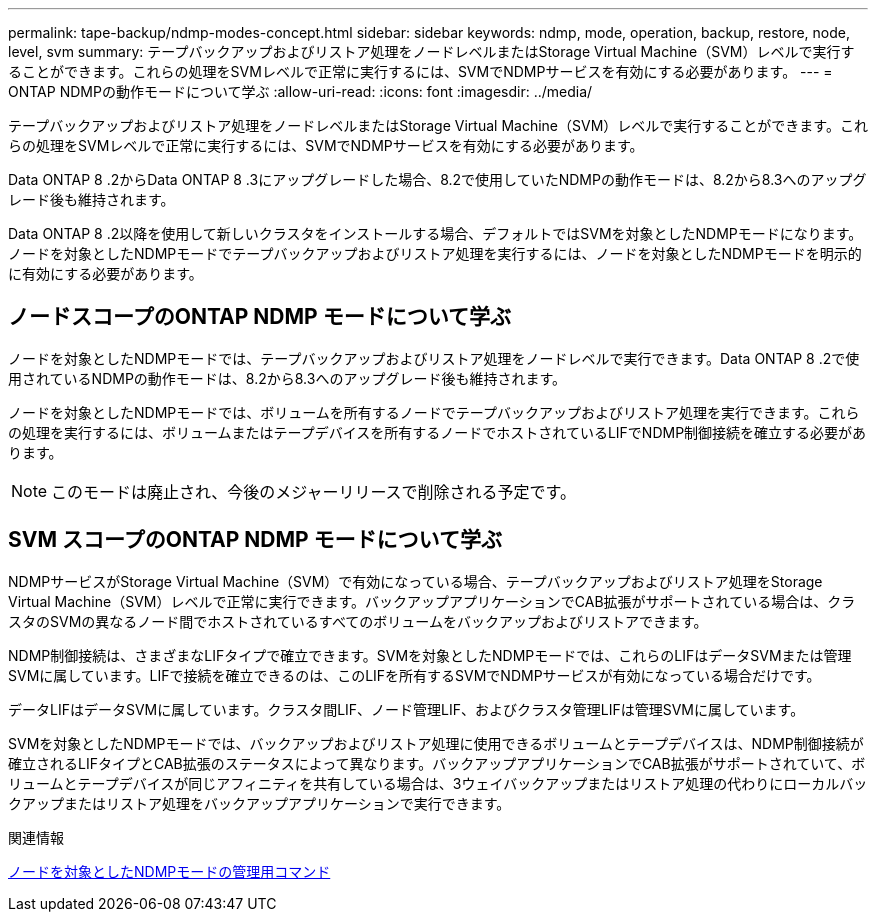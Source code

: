 ---
permalink: tape-backup/ndmp-modes-concept.html 
sidebar: sidebar 
keywords: ndmp, mode, operation, backup, restore, node, level, svm 
summary: テープバックアップおよびリストア処理をノードレベルまたはStorage Virtual Machine（SVM）レベルで実行することができます。これらの処理をSVMレベルで正常に実行するには、SVMでNDMPサービスを有効にする必要があります。 
---
= ONTAP NDMPの動作モードについて学ぶ
:allow-uri-read: 
:icons: font
:imagesdir: ../media/


[role="lead"]
テープバックアップおよびリストア処理をノードレベルまたはStorage Virtual Machine（SVM）レベルで実行することができます。これらの処理をSVMレベルで正常に実行するには、SVMでNDMPサービスを有効にする必要があります。

Data ONTAP 8 .2からData ONTAP 8 .3にアップグレードした場合、8.2で使用していたNDMPの動作モードは、8.2から8.3へのアップグレード後も維持されます。

Data ONTAP 8 .2以降を使用して新しいクラスタをインストールする場合、デフォルトではSVMを対象としたNDMPモードになります。ノードを対象としたNDMPモードでテープバックアップおよびリストア処理を実行するには、ノードを対象としたNDMPモードを明示的に有効にする必要があります。



== ノードスコープのONTAP NDMP モードについて学ぶ

ノードを対象としたNDMPモードでは、テープバックアップおよびリストア処理をノードレベルで実行できます。Data ONTAP 8 .2で使用されているNDMPの動作モードは、8.2から8.3へのアップグレード後も維持されます。

ノードを対象としたNDMPモードでは、ボリュームを所有するノードでテープバックアップおよびリストア処理を実行できます。これらの処理を実行するには、ボリュームまたはテープデバイスを所有するノードでホストされているLIFでNDMP制御接続を確立する必要があります。

[NOTE]
====
このモードは廃止され、今後のメジャーリリースで削除される予定です。

====


== SVM スコープのONTAP NDMP モードについて学ぶ

NDMPサービスがStorage Virtual Machine（SVM）で有効になっている場合、テープバックアップおよびリストア処理をStorage Virtual Machine（SVM）レベルで正常に実行できます。バックアップアプリケーションでCAB拡張がサポートされている場合は、クラスタのSVMの異なるノード間でホストされているすべてのボリュームをバックアップおよびリストアできます。

NDMP制御接続は、さまざまなLIFタイプで確立できます。SVMを対象としたNDMPモードでは、これらのLIFはデータSVMまたは管理SVMに属しています。LIFで接続を確立できるのは、このLIFを所有するSVMでNDMPサービスが有効になっている場合だけです。

データLIFはデータSVMに属しています。クラスタ間LIF、ノード管理LIF、およびクラスタ管理LIFは管理SVMに属しています。

SVMを対象としたNDMPモードでは、バックアップおよびリストア処理に使用できるボリュームとテープデバイスは、NDMP制御接続が確立されるLIFタイプとCAB拡張のステータスによって異なります。バックアップアプリケーションでCAB拡張がサポートされていて、ボリュームとテープデバイスが同じアフィニティを共有している場合は、3ウェイバックアップまたはリストア処理の代わりにローカルバックアップまたはリストア処理をバックアップアプリケーションで実行できます。

.関連情報
xref:commands-manage-node-scoped-ndmp-reference.adoc[ノードを対象としたNDMPモードの管理用コマンド]
